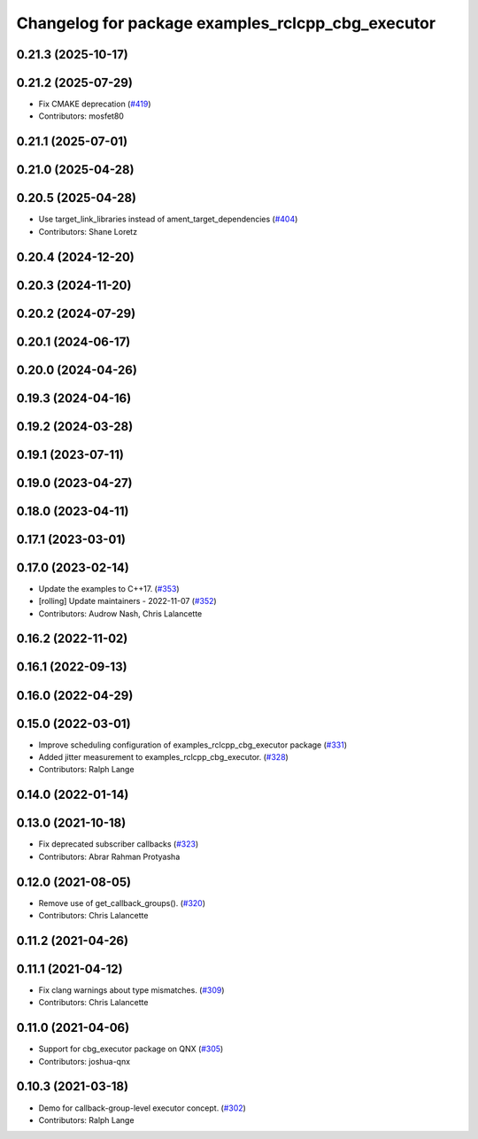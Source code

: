 ^^^^^^^^^^^^^^^^^^^^^^^^^^^^^^^^^^^^^^^^^^^^^^^^^^
Changelog for package examples_rclcpp_cbg_executor
^^^^^^^^^^^^^^^^^^^^^^^^^^^^^^^^^^^^^^^^^^^^^^^^^^

0.21.3 (2025-10-17)
-------------------

0.21.2 (2025-07-29)
-------------------
* Fix CMAKE deprecation (`#419 <https://github.com/ros2/examples/issues/419>`_)
* Contributors: mosfet80

0.21.1 (2025-07-01)
-------------------

0.21.0 (2025-04-28)
-------------------

0.20.5 (2025-04-28)
-------------------
* Use target_link_libraries instead of ament_target_dependencies (`#404 <https://github.com/ros2/examples/issues/404>`_)
* Contributors: Shane Loretz

0.20.4 (2024-12-20)
-------------------

0.20.3 (2024-11-20)
-------------------

0.20.2 (2024-07-29)
-------------------

0.20.1 (2024-06-17)
-------------------

0.20.0 (2024-04-26)
-------------------

0.19.3 (2024-04-16)
-------------------

0.19.2 (2024-03-28)
-------------------

0.19.1 (2023-07-11)
-------------------

0.19.0 (2023-04-27)
-------------------

0.18.0 (2023-04-11)
-------------------

0.17.1 (2023-03-01)
-------------------

0.17.0 (2023-02-14)
-------------------
* Update the examples to C++17. (`#353 <https://github.com/ros2/examples/issues/353>`_)
* [rolling] Update maintainers - 2022-11-07 (`#352 <https://github.com/ros2/examples/issues/352>`_)
* Contributors: Audrow Nash, Chris Lalancette

0.16.2 (2022-11-02)
-------------------

0.16.1 (2022-09-13)
-------------------

0.16.0 (2022-04-29)
-------------------

0.15.0 (2022-03-01)
-------------------
* Improve scheduling configuration of examples_rclcpp_cbg_executor package (`#331 <https://github.com/ros2/examples/issues/331>`_)
* Added jitter measurement to examples_rclcpp_cbg_executor. (`#328 <https://github.com/ros2/examples/issues/328>`_)
* Contributors: Ralph Lange

0.14.0 (2022-01-14)
-------------------

0.13.0 (2021-10-18)
-------------------
* Fix deprecated subscriber callbacks (`#323 <https://github.com/ros2/examples/issues/323>`_)
* Contributors: Abrar Rahman Protyasha

0.12.0 (2021-08-05)
-------------------
* Remove use of get_callback_groups(). (`#320 <https://github.com/ros2/examples/issues/320>`_)
* Contributors: Chris Lalancette

0.11.2 (2021-04-26)
-------------------

0.11.1 (2021-04-12)
-------------------
* Fix clang warnings about type mismatches. (`#309 <https://github.com/ros2/examples/issues/309>`_)
* Contributors: Chris Lalancette

0.11.0 (2021-04-06)
-------------------
* Support for cbg_executor package on QNX (`#305 <https://github.com/ros2/examples/issues/305>`_)
* Contributors: joshua-qnx

0.10.3 (2021-03-18)
-------------------
* Demo for callback-group-level executor concept. (`#302 <https://github.com/ros2/examples/issues/302>`_)
* Contributors: Ralph Lange
